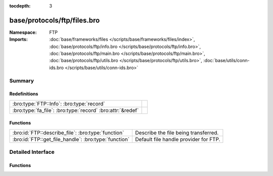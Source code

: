 :tocdepth: 3

base/protocols/ftp/files.bro
============================
.. bro:namespace:: FTP


:Namespace: FTP
:Imports: :doc:`base/frameworks/files </scripts/base/frameworks/files/index>`, :doc:`base/protocols/ftp/info.bro </scripts/base/protocols/ftp/info.bro>`, :doc:`base/protocols/ftp/main.bro </scripts/base/protocols/ftp/main.bro>`, :doc:`base/protocols/ftp/utils.bro </scripts/base/protocols/ftp/utils.bro>`, :doc:`base/utils/conn-ids.bro </scripts/base/utils/conn-ids.bro>`

Summary
~~~~~~~
Redefinitions
#############
========================================================== =
:bro:type:`FTP::Info`: :bro:type:`record`                  
:bro:type:`fa_file`: :bro:type:`record` :bro:attr:`&redef` 
========================================================== =

Functions
#########
==================================================== =====================================
:bro:id:`FTP::describe_file`: :bro:type:`function`   Describe the file being transferred.
:bro:id:`FTP::get_file_handle`: :bro:type:`function` Default file handle provider for FTP.
==================================================== =====================================


Detailed Interface
~~~~~~~~~~~~~~~~~~
Functions
#########
.. bro:id:: FTP::describe_file

   :Type: :bro:type:`function` (f: :bro:type:`fa_file`) : :bro:type:`string`

   Describe the file being transferred.

.. bro:id:: FTP::get_file_handle

   :Type: :bro:type:`function` (c: :bro:type:`connection`, is_orig: :bro:type:`bool`) : :bro:type:`string`

   Default file handle provider for FTP.



